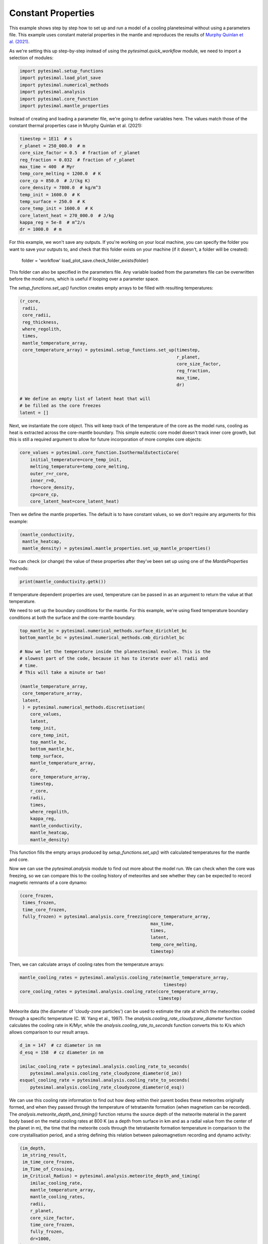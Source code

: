 
.. DO NOT EDIT.
.. THIS FILE WAS AUTOMATICALLY GENERATED BY SPHINX-GALLERY.
.. TO MAKE CHANGES, EDIT THE SOURCE PYTHON FILE:
.. "examples/constant_properties.py"
.. LINE NUMBERS ARE GIVEN BELOW.

.. only:: html

    .. note::
        :class: sphx-glr-download-link-note

        Click :ref:`here <sphx_glr_download_examples_constant_properties.py>`
        to download the full example code

.. rst-class:: sphx-glr-example-title

.. _sphx_glr_examples_constant_properties.py:


Constant Properties
===================

This example shows step by step how to set up and run a model of a cooling
planetesimal without using a parameters file. This example uses constant
material properties in the mantle and reproduces the results of
`Murphy Quinlan et
al. (2021) <https://doi.org/10.1029/2020JE006726>`__.

.. GENERATED FROM PYTHON SOURCE LINES 13-16

As we're setting this up step-by-step instead of using the
`pytesimal.quick_workflow` module, we need to import a
selection of modules:

.. GENERATED FROM PYTHON SOURCE LINES 16-24

.. code-block:: default


    import pytesimal.setup_functions
    import pytesimal.load_plot_save
    import pytesimal.numerical_methods
    import pytesimal.analysis
    import pytesimal.core_function
    import pytesimal.mantle_properties








.. GENERATED FROM PYTHON SOURCE LINES 25-28

Instead of creating and loading a parameter file, we're going to
define variables here. The values match those of the constant
thermal properties case in Murphy Quinlan et al. (2021):

.. GENERATED FROM PYTHON SOURCE LINES 28-44

.. code-block:: default


    timestep = 1E11  # s
    r_planet = 250_000.0  # m
    core_size_factor = 0.5  # fraction of r_planet
    reg_fraction = 0.032  # fraction of r_planet
    max_time = 400  # Myr
    temp_core_melting = 1200.0  # K
    core_cp = 850.0  # J/(kg K)
    core_density = 7800.0  # kg/m^3
    temp_init = 1600.0  # K
    temp_surface = 250.0  # K
    core_temp_init = 1600.0  # K
    core_latent_heat = 270_000.0  # J/kg
    kappa_reg = 5e-8  # m^2/s
    dr = 1000.0  # m








.. GENERATED FROM PYTHON SOURCE LINES 45-60

For this example, we won't save any outputs. If you're working
on your local machine, you can specify the folder you want to
save your outputs to, and check that this folder exists on your
machine (if it doesn't, a folder will be created):

    folder = 'workflow'
    load_plot_save.check_folder_exists(folder)

This folder can also be specified in the parameters file.
Any variable loaded from the parameters file can be
overwritten before the model runs, which is useful if looping over
a parameter space.

The `setup_functions.set_up()` function creates empty arrays to
be filled with resulting temperatures:

.. GENERATED FROM PYTHON SOURCE LINES 60-79

.. code-block:: default


    (r_core,
     radii,
     core_radii,
     reg_thickness,
     where_regolith,
     times,
     mantle_temperature_array,
     core_temperature_array) = pytesimal.setup_functions.set_up(timestep,
                                                                r_planet,
                                                                core_size_factor,
                                                                reg_fraction,
                                                                max_time,
                                                                dr)

    # We define an empty list of latent heat that will
    # be filled as the core freezes
    latent = []








.. GENERATED FROM PYTHON SOURCE LINES 80-86

Next, we instantiate the core object. This will keep track of the
temperature of the core as the model runs, cooling as heat
is extracted across the core-mantle boundary. This simple
eutectic core model doesn't track inner core growth, but
this is still a required argument to allow for future
incorporation of more complex core objects:

.. GENERATED FROM PYTHON SOURCE LINES 86-96

.. code-block:: default


    core_values = pytesimal.core_function.IsothermalEutecticCore(
        initial_temperature=core_temp_init,
        melting_temperature=temp_core_melting,
        outer_r=r_core,
        inner_r=0,
        rho=core_density,
        cp=core_cp,
        core_latent_heat=core_latent_heat)








.. GENERATED FROM PYTHON SOURCE LINES 97-99

Then we define the mantle properties. The default is to have constant
values, so we don't require any arguments for this example:

.. GENERATED FROM PYTHON SOURCE LINES 99-104

.. code-block:: default


    (mantle_conductivity,
     mantle_heatcap,
     mantle_density) = pytesimal.mantle_properties.set_up_mantle_properties()








.. GENERATED FROM PYTHON SOURCE LINES 105-107

You can check (or change) the value of these properties after they've been
set up using one of the `MantleProperties` methods:

.. GENERATED FROM PYTHON SOURCE LINES 107-110

.. code-block:: default


    print(mantle_conductivity.getk())





.. rst-class:: sphx-glr-script-out

 Out:

 .. code-block:: none

    3.0




.. GENERATED FROM PYTHON SOURCE LINES 111-117

If temperature dependent properties are used, temperature can be passed in
as an argument to return the value at that temperature.

We need to set up the boundary conditions for the mantle. For this example,
we're using fixed temperature boundary conditions at both the
surface and the core-mantle boundary.

.. GENERATED FROM PYTHON SOURCE LINES 117-150

.. code-block:: default


    top_mantle_bc = pytesimal.numerical_methods.surface_dirichlet_bc
    bottom_mantle_bc = pytesimal.numerical_methods.cmb_dirichlet_bc

    # Now we let the temperature inside the planestesimal evolve. This is the
    # slowest part of the code, because it has to iterate over all radii and
    # time.
    # This will take a minute or two!

    (mantle_temperature_array,
     core_temperature_array,
     latent,
     ) = pytesimal.numerical_methods.discretisation(
        core_values,
        latent,
        temp_init,
        core_temp_init,
        top_mantle_bc,
        bottom_mantle_bc,
        temp_surface,
        mantle_temperature_array,
        dr,
        core_temperature_array,
        timestep,
        r_core,
        radii,
        times,
        where_regolith,
        kappa_reg,
        mantle_conductivity,
        mantle_heatcap,
        mantle_density)








.. GENERATED FROM PYTHON SOURCE LINES 151-160

This function fills the empty arrays produced by
`setup_functions.set_up()` with calculated temperatures for the mantle and
core.

Now we can use the `pytesimal.analysis` module to find out more
about the model run. We can check when the core was freezing,
so we can compare this to the cooling history of meteorites
and see whether they can be expected to record magnetic remnants
of a core dynamo:

.. GENERATED FROM PYTHON SOURCE LINES 160-171

.. code-block:: default


    (core_frozen,
     times_frozen,
     time_core_frozen,
     fully_frozen) = pytesimal.analysis.core_freezing(core_temperature_array,
                                                      max_time,
                                                      times,
                                                      latent,
                                                      temp_core_melting,
                                                      timestep)








.. GENERATED FROM PYTHON SOURCE LINES 172-173

Then, we can calculate arrays of cooling rates from the temperature arrays:

.. GENERATED FROM PYTHON SOURCE LINES 173-179

.. code-block:: default


    mantle_cooling_rates = pytesimal.analysis.cooling_rate(mantle_temperature_array,
                                                           timestep)
    core_cooling_rates = pytesimal.analysis.cooling_rate(core_temperature_array,
                                                         timestep)








.. GENERATED FROM PYTHON SOURCE LINES 180-186

Meteorite data (the diameter of 'cloudy-zone particles') can be used to
estimate the rate at which the meteorites cooled through a specific
temperature (C. W. Yang et al., 1997). The
`analysis.cooling_rate_cloudyzone_diameter` function calculates the cooling
rate in K/Myr, while the `analysis.cooling_rate_to_seconds` function
converts this to K/s which allows comparison to our result arrays.

.. GENERATED FROM PYTHON SOURCE LINES 186-195

.. code-block:: default


    d_im = 147  # cz diameter in nm
    d_esq = 158  # cz diameter in nm

    imilac_cooling_rate = pytesimal.analysis.cooling_rate_to_seconds(
        pytesimal.analysis.cooling_rate_cloudyzone_diameter(d_im))
    esquel_cooling_rate = pytesimal.analysis.cooling_rate_to_seconds(
        pytesimal.analysis.cooling_rate_cloudyzone_diameter(d_esq))








.. GENERATED FROM PYTHON SOURCE LINES 196-206

We can use this cooling rate information to find out how deep within their
parent bodies these meteorites originally formed, and when they passed
through the temperature of tetrataenite formation (when magnetism
can be recorded). The `analysis.meteorite_depth_and_timing()` function
returns the source depth of the meteorite material in the parent body
based on the metal cooling rates at 800 K (as a depth from surface in km and
as a radial value from the center of the planet in m), the time that the
meteorite cools through the tetrataenite formation temperature in
comparison to the core crystallisation period, and a string defining
this relation between paleomagnetism recording and dynamo activity:

.. GENERATED FROM PYTHON SOURCE LINES 206-243

.. code-block:: default


    (im_depth,
     im_string_result,
     im_time_core_frozen,
     im_Time_of_Crossing,
     im_Critical_Radius) = pytesimal.analysis.meteorite_depth_and_timing(
        imilac_cooling_rate,
        mantle_temperature_array,
        mantle_cooling_rates,
        radii,
        r_planet,
        core_size_factor,
        time_core_frozen,
        fully_frozen,
        dr=1000,
    )

    (esq_depth,
     esq_string_result,
     esq_time_core_frozen,
     esq_Time_of_Crossing,
     esq_Critical_Radius) = pytesimal.analysis.meteorite_depth_and_timing(
        esquel_cooling_rate,
        mantle_temperature_array,
        mantle_cooling_rates,
        radii,
        r_planet,
        core_size_factor,
        time_core_frozen,
        fully_frozen,
        dr=1000,
    )

    print(f"Imilac depth: {im_depth}; Imilac timing: {im_string_result}")
    print(f"Esquel depth: {esq_depth}; Esquel timing: {esq_string_result}")






.. rst-class:: sphx-glr-script-out

 Out:

 .. code-block:: none

    Imilac depth: 57.0; Imilac timing: Core has started solidifying
    Esquel depth: 64.0; Esquel timing: Core has started solidifying




.. GENERATED FROM PYTHON SOURCE LINES 244-248

If you need to save the meteorite results, they can be saved to a dictionary
which can then be passed to the `load_plot_save.save_params_and_results`.
This allows for any number of meteorites to be analysed and only the
relevant data stored:

.. GENERATED FROM PYTHON SOURCE LINES 248-257

.. code-block:: default


    meteorite_results_dict = { 'Esq results':
                                   {'depth': esq_depth,
                                    'text result': esq_string_result},
                               'Im results':
                                   {'depth' : im_depth,
                                    'text result': im_string_result,
                                    'critical radius': im_Critical_Radius}}








.. GENERATED FROM PYTHON SOURCE LINES 258-265

To get an overview of the cooling history of the body, it's very useful
to plot the temperatures and cooling rates as a heatmap through time.
In order to plot the results, we need to define a figure height and width,
then call `load_plot_save.plot_temperature_history()`,
`load_plot_save.plot_coolingrate_history()` or `load_plot_save.two_in_one()`.
These functions convert the cooling rate from K/timestep to K/Myr to make
the results more human-readable.

.. GENERATED FROM PYTHON SOURCE LINES 265-277

.. code-block:: default


    fig_w = 6
    fig_h = 9

    pytesimal.load_plot_save.two_in_one(
        fig_w,
        fig_h,
        mantle_temperature_array,
        core_temperature_array,
        mantle_cooling_rates,
        core_cooling_rates,)




.. image:: /examples/images/sphx_glr_constant_properties_001.png
    :alt: (a) Planetesimal temperatures through time, (b) Planetesimal cooling rates through time
    :class: sphx-glr-single-img





.. GENERATED FROM PYTHON SOURCE LINES 278-286

There are a few formats or ways to save the results. The temperature and
cooling rate arrays can be saved as compressed `.npz` arrays, to be loaded
at a later time and replotted/new meteorite formation depths calculated etc.
The input parameters can be saved as a `.json` file, which allows the run to
be documented and provides all the metadata needed to reproduce the results.
For either of these, a results folder and results filename is needed. The
folder can be defined relative to the working directory, or with an absolute
path. An absolute path usually results in less confusion!

.. GENERATED FROM PYTHON SOURCE LINES 286-294

.. code-block:: default



    # define folder and check it exists:
    folder = 'workflow'
    pytesimal.load_plot_save.check_folder_exists(folder)
    # define a results filename prefix:
    result_filename = 'workflow_results'








.. GENERATED FROM PYTHON SOURCE LINES 295-296

The result arrays can now be saved:

.. GENERATED FROM PYTHON SOURCE LINES 296-304

.. code-block:: default


    pytesimal.load_plot_save.save_result_arrays(result_filename,
                                                folder,
                                                mantle_temperature_array,
                                                core_temperature_array,
                                                mantle_cooling_rates,
                                                core_cooling_rates)








.. GENERATED FROM PYTHON SOURCE LINES 305-308

In order to save the result parameter file, we also need to define a
`run_ID`, a descriptive string to identify the model run, and clarify
whether we used constant or variable thermal properties:

.. GENERATED FROM PYTHON SOURCE LINES 308-323

.. code-block:: default


    run_ID = 'Example run with default properties'
    cond_constant = 'y'
    density_constant = 'y'
    heat_cap_constant = 'y'

    pytesimal.load_plot_save.save_params_and_results(
        result_filename, run_ID, folder, timestep, r_planet, core_size_factor,
        reg_fraction, max_time, temp_core_melting, mantle_heatcap.getcp(),
        mantle_density.getrho(), mantle_conductivity.getk(), core_cp, core_density,
        temp_init, temp_surface, core_temp_init, core_latent_heat,
        kappa_reg, dr, cond_constant, density_constant,
        heat_cap_constant, time_core_frozen, fully_frozen,
        meteorite_results=meteorite_results_dict)








.. GENERATED FROM PYTHON SOURCE LINES 324-326

This results file can then be loaded as a parameter file if you want to
repeat the same set up.


.. rst-class:: sphx-glr-timing

   **Total running time of the script:** ( 1 minutes  58.657 seconds)


.. _sphx_glr_download_examples_constant_properties.py:


.. only :: html

 .. container:: sphx-glr-footer
    :class: sphx-glr-footer-example



  .. container:: sphx-glr-download sphx-glr-download-python

     :download:`Download Python source code: constant_properties.py <constant_properties.py>`



  .. container:: sphx-glr-download sphx-glr-download-jupyter

     :download:`Download Jupyter notebook: constant_properties.ipynb <constant_properties.ipynb>`


.. only:: html

 .. rst-class:: sphx-glr-signature

    `Gallery generated by Sphinx-Gallery <https://sphinx-gallery.github.io>`_
